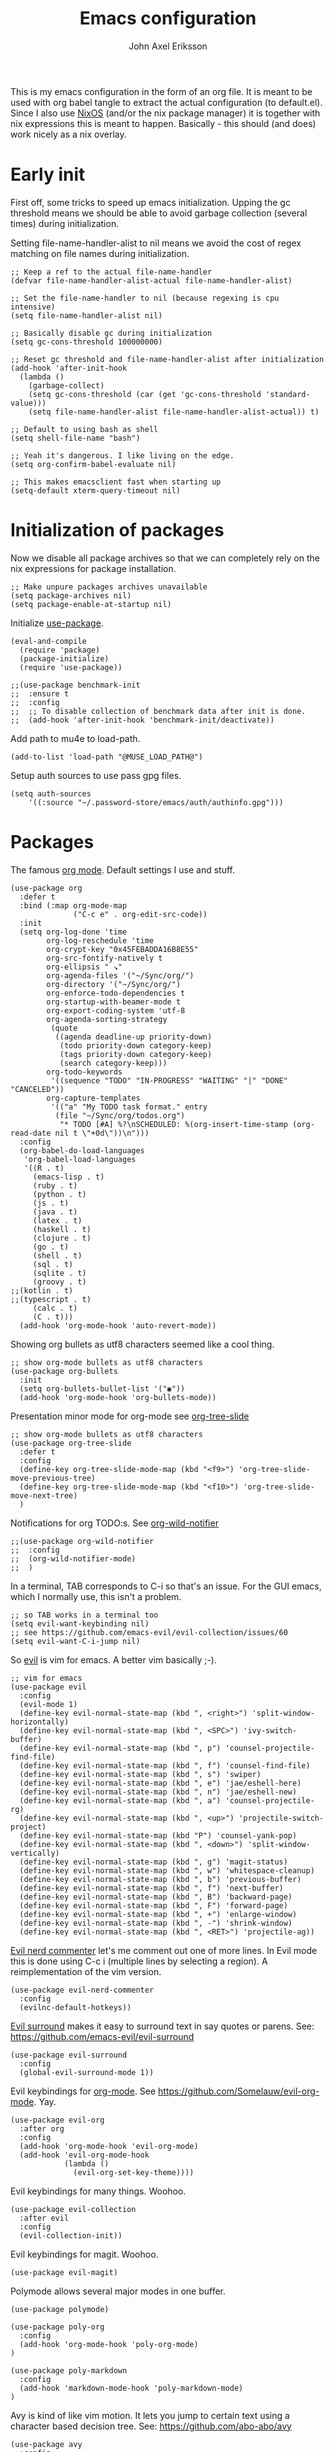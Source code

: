 #+TITLE: Emacs configuration
#+AUTHOR: John Axel Eriksson

This is my emacs configuration in the form of an org file. It is meant to be used with org babel tangle
to extract the actual configuration (to default.el). Since I also use [[https://nixos.org][NixOS]] (and/or
the nix package manager) it is together with nix expressions this is meant to happen. Basically - this
should (and does) work nicely as a nix overlay.


* Early init

First off, some tricks to speed up emacs initialization. Upping the gc threshold means we should
be able to avoid garbage collection (several times) during initialization.

Setting file-name-handler-alist to nil means we avoid the cost of regex matching on file names
during initialization.

#+BEGIN_SRC elisp :tangle default.el
;; Keep a ref to the actual file-name-handler
(defvar file-name-handler-alist-actual file-name-handler-alist)

;; Set the file-name-handler to nil (because regexing is cpu intensive)
(setq file-name-handler-alist nil)

;; Basically disable gc during initialization
(setq gc-cons-threshold 100000000)

;; Reset gc threshold and file-name-handler-alist after initialization
(add-hook 'after-init-hook
  (lambda ()
    (garbage-collect)
    (setq gc-cons-threshold (car (get 'gc-cons-threshold 'standard-value)))
    (setq file-name-handler-alist file-name-handler-alist-actual)) t)

;; Default to using bash as shell
(setq shell-file-name "bash")

;; Yeah it's dangerous. I like living on the edge.
(setq org-confirm-babel-evaluate nil)

;; This makes emacsclient fast when starting up
(setq-default xterm-query-timeout nil)
#+END_SRC


* Initialization of packages

Now we disable all package archives so that we can completely rely on the nix expressions
for package installation.

#+BEGIN_SRC elisp :tangle default.el
;; Make unpure packages archives unavailable
(setq package-archives nil)
(setq package-enable-at-startup nil)
#+END_SRC


Initialize [[https://github.com/jwiegley/use-package][use-package]].

#+BEGIN_SRC elisp :tangle default.el
(eval-and-compile
  (require 'package)
  (package-initialize)
  (require 'use-package))
#+END_SRC

#+BEGIN_SRC elisp :tangle default.el
;;(use-package benchmark-init
;;  :ensure t
;;  :config
;;  ;; To disable collection of benchmark data after init is done.
;;  (add-hook 'after-init-hook 'benchmark-init/deactivate))
#+END_SRC


Add path to mu4e to load-path.

#+BEGIN_SRC elisp :tangle default.el
(add-to-list 'load-path "@MUSE_LOAD_PATH@")
#+END_SRC


Setup auth sources to use pass gpg files.

#+BEGIN_SRC elisp :tangle default.el
(setq auth-sources
    '((:source "~/.password-store/emacs/auth/authinfo.gpg")))
#+END_SRC


* Packages

The famous [[https://orgmode.org/][org mode]]. Default settings I use and stuff.

#+BEGIN_SRC elisp :tangle default.el
(use-package org
  :defer t
  :bind (:map org-mode-map
              ("C-c e" . org-edit-src-code))
  :init
  (setq org-log-done 'time
        org-log-reschedule 'time
        org-crypt-key "0x45FEBADDA16B8E55"
        org-src-fontify-natively t
        org-ellipsis " ↘"
        org-agenda-files '("~/Sync/org/")
        org-directory '("~/Sync/org/")
        org-enforce-todo-dependencies t
        org-startup-with-beamer-mode t
        org-export-coding-system 'utf-8
        org-agenda-sorting-strategy
         (quote
          ((agenda deadline-up priority-down)
           (todo priority-down category-keep)
           (tags priority-down category-keep)
           (search category-keep)))
        org-todo-keywords
         '((sequence "TODO" "IN-PROGRESS" "WAITING" "|" "DONE" "CANCELED"))
        org-capture-templates
         '(("a" "My TODO task format." entry
          (file "~/Sync/org/todos.org")
           "* TODO [#A] %?\nSCHEDULED: %(org-insert-time-stamp (org-read-date nil t \"+0d\"))\n")))
  :config
  (org-babel-do-load-languages
   'org-babel-load-languages
   '((R . t)
     (emacs-lisp . t)
     (ruby . t)
     (python . t)
     (js . t)
     (java . t)
     (latex . t)
     (haskell . t)
     (clojure . t)
     (go . t)
     (shell . t)
     (sql . t)
     (sqlite . t)
     (groovy . t)
;;(kotlin . t)
;;(typescript . t)
     (calc . t)
     (C . t)))
  (add-hook 'org-mode-hook 'auto-revert-mode))
#+END_SRC


Showing org bullets as utf8 characters seemed like a cool thing.

#+BEGIN_SRC elisp :tangle default.el
;; show org-mode bullets as utf8 characters
(use-package org-bullets
  :init
  (setq org-bullets-bullet-list '("◉"))
  (add-hook 'org-mode-hook 'org-bullets-mode))
#+END_SRC


Presentation minor mode for org-mode see [[https://github.com/takaxp/org-tree-slide][org-tree-slide]]

#+BEGIN_SRC elisp :tangle default.el
;; show org-mode bullets as utf8 characters
(use-package org-tree-slide
  :defer t
  :config
  (define-key org-tree-slide-mode-map (kbd "<f9>") 'org-tree-slide-move-previous-tree)
  (define-key org-tree-slide-mode-map (kbd "<f10>") 'org-tree-slide-move-next-tree)
  )
#+END_SRC

#+RESULTS:


Notifications for org TODO:s. See [[https://github.com/akhramov/org-wild-notifier.el][org-wild-notifier]]

#+BEGIN_SRC elisp :tangle default.el
;;(use-package org-wild-notifier
;;  :config
;;  (org-wild-notifier-mode)
;;  )
#+END_SRC


In a terminal, TAB corresponds to C-i so that's an issue. For the GUI emacs, which I
normally use, this isn't a problem.

#+BEGIN_SRC elisp :tangle default.el
;; so TAB works in a terminal too
(setq evil-want-keybinding nil)
;; see https://github.com/emacs-evil/evil-collection/issues/60
(setq evil-want-C-i-jump nil)
#+END_SRC


So [[https://github.com/emacs-evil/evil][evil]] is vim for emacs. A better vim basically ;-).

#+BEGIN_SRC elisp :tangle default.el
;; vim for emacs
(use-package evil
  :config
  (evil-mode 1)
  (define-key evil-normal-state-map (kbd ", <right>") 'split-window-horizontally)
  (define-key evil-normal-state-map (kbd ", <SPC>") 'ivy-switch-buffer)
  (define-key evil-normal-state-map (kbd ", p") 'counsel-projectile-find-file)
  (define-key evil-normal-state-map (kbd ", f") 'counsel-find-file)
  (define-key evil-normal-state-map (kbd ", s") 'swiper)
  (define-key evil-normal-state-map (kbd ", e") 'jae/eshell-here)
  (define-key evil-normal-state-map (kbd ", n") 'jae/eshell-new)
  (define-key evil-normal-state-map (kbd ", a") 'counsel-projectile-rg)
  (define-key evil-normal-state-map (kbd ", <up>") 'projectile-switch-project)
  (define-key evil-normal-state-map (kbd "P") 'counsel-yank-pop)
  (define-key evil-normal-state-map (kbd ", <down>") 'split-window-vertically)
  (define-key evil-normal-state-map (kbd ", g") 'magit-status)
  (define-key evil-normal-state-map (kbd ", w") 'whitespace-cleanup)
  (define-key evil-normal-state-map (kbd ", b") 'previous-buffer)
  (define-key evil-normal-state-map (kbd ", f") 'next-buffer)
  (define-key evil-normal-state-map (kbd ", B") 'backward-page)
  (define-key evil-normal-state-map (kbd ", F") 'forward-page)
  (define-key evil-normal-state-map (kbd ", +") 'enlarge-window)
  (define-key evil-normal-state-map (kbd ", -") 'shrink-window)
  (define-key evil-normal-state-map (kbd ", <RET>") 'projectile-ag))
#+END_SRC


[[https://github.com/redguardtoo/evil-nerd-commenter][Evil nerd commenter]] let's me comment out one of more lines. In Evil mode this is done using
C-c i (multiple lines by selecting a region). A reimplementation of the vim version.

#+BEGIN_SRC elisp :tangle default.el
(use-package evil-nerd-commenter
  :config
  (evilnc-default-hotkeys))
#+END_SRC


[[https://github.com/redguardtoo/evil-nerd-commenter][Evil surround]] makes it easy to surround text in say quotes or parens.
See: https://github.com/emacs-evil/evil-surround

#+BEGIN_SRC elisp :tangle default.el
(use-package evil-surround
  :config
  (global-evil-surround-mode 1))
#+END_SRC


Evil keybindings for [[https://orgmode.org/][org-mode]]. See [[https://github.com/Somelauw/evil-org-mode][https://github.com/Somelauw/evil-org-mode]]. Yay.

#+BEGIN_SRC elisp :tangle default.el
(use-package evil-org
  :after org
  :config
  (add-hook 'org-mode-hook 'evil-org-mode)
  (add-hook 'evil-org-mode-hook
            (lambda ()
              (evil-org-set-key-theme))))
#+END_SRC


Evil keybindings for many things. Woohoo.

#+BEGIN_SRC elisp :tangle default.el
(use-package evil-collection
  :after evil
  :config
  (evil-collection-init))
#+END_SRC


Evil keybindings for magit. Woohoo.

#+BEGIN_SRC elisp :tangle default.el
(use-package evil-magit)
#+END_SRC


Polymode allows several major modes in one buffer.

#+BEGIN_SRC elisp :tangle default.el
(use-package polymode)

(use-package poly-org
  :config
  (add-hook 'org-mode-hook 'poly-org-mode)
)

(use-package poly-markdown
  :config
  (add-hook 'markdown-mode-hook 'poly-markdown-mode)
)
#+END_SRC


Avy is kind of like vim motion. It lets you jump to certain text using a
character based decision tree.
See: [[https://github.com/abo-abo/avy][https://github.com/abo-abo/avy]]

#+BEGIN_SRC elisp :tangle default.el
(use-package avy
  :config
  (global-set-key (kbd "C-c ¨") 'avy-goto-char)
)
#+END_SRC


Which key will show (in a popup) any possible continuations of a currently entered incomplete command.
See: [[https://github.com/justbur/emacs-which-key][https://github.com/justbur/emacs-which-key]]

#+BEGIN_SRC elisp :tangle default.el
;; show unfinished key sequence options automatically
(use-package which-key
  :diminish (which-key-mode . "")
  :init
  (which-key-mode)
  :config
  (which-key-setup-side-window-bottom)
  (setq which-key-sort-order 'which-key-key-order-alpha
        which-key-side-window-max-width 0.33
        which-key-idle-delay 0.05)
  )
#+END_SRC


Completion tools.

See: [[https://github.com/abo-abo/swiper][https://github.com/abo-abo/swiper]]

#+BEGIN_SRC elisp :tangle default.el
;; completions
(use-package ivy
  :config
  (ivy-mode 1)
  (setq ivy-use-virtual-buffers t
        ivy-count-format "%d/%d ")
  (add-hook 'shell-mode-hook '(lambda ()
    (define-key shell-mode-map "\t" 'completion-at-point))))

(setq ivy-do-completion-in-region t)
(defun setup-eshell-ivy-completion ()
  (define-key eshell-mode-map [remap eshell-pcomplete] 'completion-at-point))
  ;;(setq-local ivy-display-functions-alist
  ;;            (remq (assoc 'ivy-completion-in-region ivy-display-functions-alist)
  ;;                  ivy-display-functions-alist)))

(add-hook 'eshell-mode-hook #'setup-eshell-ivy-completion)
#+END_SRC


Counsel integration for projectile.

See: [[https://github.com/ericdanan/counsel-projectile][https://github.com/ericdanan/counsel-projectile]]

#+BEGIN_SRC elisp :tangle default.el
;; for projects yeah :-)
(use-package counsel-projectile
  :diminish (projectile-mode . "")
  :config
  (projectile-mode)
  (counsel-projectile-mode))
#+END_SRC


This will name buffers with the project relative path to the file name rather than
just the file name. Useful in larger projects.

#+BEGIN_SRC elisp :tangle default.el
(defun my-project-relative-buffer-name ()
  (ignore-errors
    (rename-buffer
     (file-relative-name buffer-file-name (projectile-project-root)))))

(add-hook 'find-file-hook #'my-project-relative-buffer-name)
#+END_SRC


Sorting and filtering for company and ivy.
See: [[https://github.com/raxod502/prescient.el][https://github.com/raxod502/prescient.el]]

#+BEGIN_SRC elisp :tangle default.el
(use-package prescient
   :config
   (prescient-persist-mode))
(use-package ivy-prescient
   :config
   (ivy-prescient-mode))
(use-package company-prescient
   :config
   (company-prescient-mode))
#+END_SRC

See: [[https://www.emacswiki.org/emacs/PosTip][https://www.emacswiki.org/emacs/PosTip]]

#+BEGIN_SRC elisp :tangle default.el
;; get tooltips at point
(use-package pos-tip)
(setq help-at-pt-display-when-idle t)
(setq help-at-pt-timer-delay 0.1)
(help-at-pt-set-timer)
#+END_SRC


For editing html, css etc.
See: [[https://github.com/fxbois/web-mode][https://github.com/fxbois/web-mode]]

#+BEGIN_SRC elisp :tangle default.el
(use-package web-mode
  :mode "\\.html?$")
#+END_SRC


You know, for docker.

#+BEGIN_SRC elisp :tangle default.el
(use-package dockerfile-mode
  :mode "Dockerfile.*")
#+END_SRC


HashiCorps terraform.

#+BEGIN_SRC elisp :tangle default.el
(use-package terraform-mode
  :mode "\\.tf$"
  :init
  (add-hook 'terraform-mode-hook #'terraform-format-on-save-mode))


(use-package company-terraform
  :after company
  :init
  (company-terraform-init))
#+END_SRC


Elvish mode. See elvish: https://github.com/elves/elvish

#+BEGIN_SRC elisp :tangle default.el
(use-package elvish-mode
  :mode "\\.elv$")
#+END_SRC


Elixir mode.

#+BEGIN_SRC elisp :tangle default.el
;;(use-package alchemist)
#+END_SRC


For editing nix expressions.

#+BEGIN_SRC elisp :tangle default.el
(use-package nix-mode
  :mode "\\.nix\\'")
#+END_SRC


[[https://magit.vc/][Magit]] is possibly the most awesome git integration of any editor out there. It's awesome anyway.

#+BEGIN_SRC elisp :tangle default.el
;; the awesome git emacs interface
(use-package magit
  :config
  (setq magit-auto-revert-mode nil)
  (setq magit-repository-directories
        '( "~/Development" ))
  (add-hook 'magit-post-refresh-hook 'diff-hl-magit-post-refresh)
  )
#+END_SRC


Because in evil mode I often want to go to a line x lines below and therefore I want to see those
numbers in the fringe. I'm still interested in the current line number though so I want that to show
for the line that I'm on.

#+BEGIN_SRC elisp :tangle default.el
;; relative line numbers
(use-package linum-relative
  :config
  (setq linum-relative-format "%s")
  (setq linum-relative-current-symbol "")
  (global-linum-mode t)
  (linum-relative-mode t))
#+END_SRC


Helps with the fringe? :-)

#+BEGIN_SRC elisp :tangle default.el
(use-package fringe-helper
  :init
  (setq-default left-fringe-width  16)
  (setq-default right-fringe-width 16)
  :config
  )
#+END_SRC


Direnv integration for emacs.
See: [[https://github.com/wbolster/emacs-direnv][https://github.com/wbolster/emacs-direnv]]
and ofc
[[https://direnv.net/][https://direnv.net/]]

#+BEGIN_SRC elisp :tangle default.el
(use-package direnv
  :config
  (direnv-mode)
  (add-to-list 'direnv-non-file-modes 'eshell-mode)
)
#+END_SRC


Highlights uncommitted changes.

#+BEGIN_SRC elisp :tangle default.el
(use-package diff-hl
  :config
  (setq diff-hl-side 'right)
  (global-diff-hl-mode t)
  (diff-hl-flydiff-mode)
  (add-hook 'after-make-frame-functions(lambda (frame)
    (if (window-system frame)
      (diff-hl-mode)
      (diff-hl-margin-mode))))
  (add-hook 'dired-mode-hook 'diff-hl-dired-mode))
#+END_SRC


Some simple modes for a few languages.

#+BEGIN_SRC elisp :tangle default.el
(use-package moonscript
  :mode ("\\Spookfile.*\\'" . moonscript-mode))

(use-package lua-mode)

(use-package json-mode
  :mode (("\\.bowerrc$" . json-mode)
     ("\\.jshintrc$" . json-mode)
     ("\\.json_schema$" . json-mode)
     ("\\.json\\'" . json-mode))
  :bind (:package json-mode-map
     :map json-mode-map
         ("C-c <tab>" . json-mode-beautify))
  :config
  (make-local-variable 'js-indent-level))

(use-package yaml-mode
  :mode "\\.cf$")

(use-package js2-mode
  :config
  (setq js2-strict-missing-semi-warning nil)
  (setq js2-missing-semi-one-line-override t)
  (setq js-indent-level 2)
  (add-to-list 'auto-mode-alist '("\\.js\\'" . js2-mode)))

(use-package rust-mode
  :mode "\\.rs$"
  :config
  (setq rust-format-on-save t)
  (add-hook 'rust-mode-hook 'cargo-minor-mode)
)

(defun my-reset-cargo-custom-path ()
  "Always reevaluate cargo bin path (so direnv + nix works nicely)."
  (setq cargo-process--custom-path-to-bin (executable-find "cargo"))
)
(add-hook 'post-command-hook 'my-reset-cargo-custom-path)

#+END_SRC

#+BEGIN_SRC elisp :tangle default.el
(use-package swift-mode)
#+END_SRC

Fix executable-find so it uses direnvs environment.

#+BEGIN_SRC elisp :tangle default.el
(defun my-executable-find (orig-fun &rest args)
  (direnv-update-environment default-directory)
  (apply orig-fun args))

(advice-add 'executable-find :around #'my-executable-find)
#+END_SRC

Language Server Protocol.
See: https://github.com/emacs-lsp/lsp-mode

#+BEGIN_SRC elisp :tangle default.el
(use-package lsp-mode
  :defer 5
 )

(defun my-lsp ()
  "Ensures environment is updated before enabling lsp mode."
  (direnv-update-environment default-directory)
  (lsp-deferred))

(add-hook 'prog-mode-hook 'my-lsp)

(use-package lsp-ui
  :after lsp-mode
  :config
  (setq lsp-ui-doc-max-height 60)
)

(use-package company-lsp
  :after lsp-mode
  :config
  (push 'company-lsp company-backends)
)

(use-package ra-emacs-lsp
  :after lsp-mode
  :config
  (add-hook 'rust-mode-hook 'rust-analyzer-inlay-hints-mode)
)
#+END_SRC


Flycheck rust enables syntax checking.

#+BEGIN_SRC elisp :tangle default.el

(use-package flycheck-rust
  :after (rust-mode flycheck)
  :config
  (add-hook 'flycheck-mode-hook 'flycheck-rust-setup))
#+END_SRC


Intero is an awesome haskell environment for emacs. It's disabled now because it is.

#+BEGIN_SRC elisp :tangle default.el
;; (use-package intero
;;   :config
;;   (add-hook 'haskell-mode-hook 'intero-mode))
#+END_SRC


Racket mode.

#+BEGIN_SRC elisp :tangle default.el
(use-package racket-mode)
#+END_SRC


Prettier for js/typescript etc code formatting.

#+BEGIN_SRC elisp :tangle default.el
(use-package prettier-js
  :config
  (add-hook 'js2-mode-hook 'prettier-js-mode)
  (add-hook 'typescript-mode-hook 'prettier-js-mode))
#+END_SRC


Mode for elm. Disabled atm.

#+BEGIN_SRC elisp :tangle default.el
;; (use-package elm-mode)
#+END_SRC


Mode for jsonnet.

#+BEGIN_SRC elisp :tangle default.el
(use-package jsonnet-mode
  :init
  :mode "\\.jsonnet\\'\\|\\.libsonnet'"
)
#+END_SRC


Mode for groovy.

#+BEGIN_SRC elisp :tangle default.el
(use-package groovy-mode
  :init
  (setq groovy-indent-offset 2)
  :mode "\\.groovy\\'\\|\\.gradle\\'|\\Jenkinsfile'"
)
#+END_SRC


[[http://company-mode.github.io/][Company]] is a text completion framework for Emacs. The name stands for "complete anything". It uses pluggable back-ends
and front-ends to retrieve and display completion candidates.

It comes with several back-ends such as Elisp, Clang, Semantic, Eclim, Ropemacs, Ispell, CMake, BBDB, Yasnippet, dabbrev,
etags, gtags, files, keywords and a few others.

#+BEGIN_SRC elisp :tangle default.el
(use-package company
  :diminish (company-mode . "")
  :init
  (setq company-idle-delay 0
        company-echo-delay 0
        ;company-begin-commands '(self-insert-command)
        company-minimum-prefix-length 2
        company-dabbrev-ignore-case nil
        company-dabbrev-downcase nil)
  :config
  (global-company-mode))
#+END_SRC


Show documentation popups when idling on a completion candidate.
See: [[https://github.com/expez/company-quickhelp][https://github.com/expez/company-quickhelp]]

#+BEGIN_SRC elisp :tangle default.el
(use-package company-quickhelp
  :config
  (company-quickhelp-mode 1)
  (setq company-quickhelp-delay 0))
#+END_SRC


Show documentation popups for nixos configuration options.

#+BEGIN_SRC elisp :tangle default.el
;;(use-package company-nixos-options
;;  :defer t
;;  :init
;;  (with-eval-after-load 'company
;;    (add-to-list 'company-backends 'company-nixos-options))
;;  )
#+END_SRC


This allows me to toggle between snake case, camel case etc.

#+BEGIN_SRC elisp :tangle default.el
;; Cycle between snake case, camel case, etc.
(use-package string-inflection
  :config
  (global-set-key (kbd "C-c i") 'string-inflection-cycle)
  (global-set-key (kbd "C-c C") 'string-inflection-camelcase)        ;; Force to CamelCase
  (global-set-key (kbd "C-c L") 'string-inflection-lower-camelcase)  ;; Force to lowerCamelCase
  (global-set-key (kbd "C-c J") 'string-inflection-java-style-cycle) ;; Cycle through Java styles
  )
#+END_SRC


[[http://www.flycheck.org/en/latest/][Flycheck]] is "Syntax checking for emacs".

#+BEGIN_SRC elisp :tangle default.el
(use-package flycheck
  :config
  (global-flycheck-mode)
  (setq flycheck-idle-change-delay 2.0)
  ;; (setq flycheck-check-syntax-automatically '(mode-enabled save))
  ;; since we wrapped executable-find this will run direnv-update-environment before finding executable
  (setq flycheck-executable-find
        (lambda (cmd) (executable-find cmd)))
)
#+END_SRC


Go mode and other go stuff.

#+BEGIN_SRC elisp :tangle default.el
(use-package go-mode
  :config
  (setq gofmt-command "goimports")
)
(add-hook 'before-save-hook 'gofmt-before-save)

(use-package go-guru
  :config
  (go-guru-hl-identifier-mode))

(use-package flycheck-gometalinter
  :after flycheck
  :config
  (setq flycheck-gometalinter-fast t
        flycheck-gometalinter-test t
        flycheck-gometalinter-deadlines "10s")
  (progn
    (flycheck-gometalinter-setup)))

(use-package go-eldoc
  :config
  (add-hook 'go-mode-hook 'go-eldoc-setup))
#+END_SRC


This enables syntax checking / linting for moonscript. Defined right here. Disabled for now.

#+BEGIN_SRC elisp :tangle default.el
;; (flycheck-define-checker moonscript-moonpick
;;   "A MoonScript syntax checker using moonpick.

;; See URL `https://github.com/nilnor/moonpick'."
;;   :command ("moonpick" "--filename" source-original "-")
;;   :standard-input t
;;   :error-patterns
;;   (
;;    (warning line-start "line " line ": " (message) line-end)
;;    (error line-start " [" line "] >> " (message) line-end))

;;   :modes (moonscript-mode))

;; (add-to-list 'flycheck-checkers 'moonscript-moonpick)
#+END_SRC


For showing errors in terminal (pos-tip doesn't do that - see below).
See: [[https://github.com/flycheck/flycheck-popup-tip][https://github.com/flycheck/flycheck-popup-tip]]

#+BEGIN_SRC elisp :tangle default.el
(use-package flycheck-popup-tip)
#+END_SRC


For showing errors under point. Refers to above for similar terminal functionality.
See: [[https://github.com/flycheck/flycheck-pos-tip][https://github.com/flycheck/flycheck-pos-tip]]

#+BEGIN_SRC elisp :tangle default.el
(use-package flycheck-pos-tip
  :config
  (setq flycheck-pos-tip-display-errors-tty-function #'flycheck-popup-tip-show-popup)
  (setq flycheck-pos-tip-timeout 0)
  (flycheck-pos-tip-mode))
#+END_SRC


Check those bashisms. Posix ftw!

#+BEGIN_SRC elisp :tangle default.el
(use-package flycheck-checkbashisms
  :config
  (flycheck-checkbashisms-setup))
#+END_SRC


When programming I like to see clearly which line I'm editing atm.

#+BEGIN_SRC elisp :tangle default.el
(add-hook 'prog-mode-hook 'hl-line-mode)
#+END_SRC


This will highlight matching parentheses. Some additional configuration for that.

#+BEGIN_SRC elisp :tangle default.el
(defun my-show-paren-mode ()
   "Enables show-paren-mode."
   (setq show-paren-delay 0)
   (set-face-background 'show-paren-match (face-background 'default))
   (set-face-foreground 'show-paren-match "#def")
   (set-face-attribute 'show-paren-match nil :weight 'extra-bold)
   (show-paren-mode 1))

(add-hook 'prog-mode-hook 'my-show-paren-mode)
#+END_SRC


Electric pair-mode will help with matching parentheses, quotes etc. Only used for prog mode.

#+BEGIN_SRC elisp :tangle default.el
(add-hook 'prog-mode-hook 'electric-pair-mode)
#+END_SRC


Sometimes I edit markdown.

#+BEGIN_SRC elisp :tangle default.el
(use-package markdown-mode)
#+END_SRC


Highlights numbers in source code.
See: [[https://github.com/Fanael/highlight-numbers][https://github.com/Fanael/highlight-numbers]]

#+BEGIN_SRC elisp :tangle default.el
(use-package highlight-numbers
  :config
  (add-hook 'prog-mode-hook 'highlight-numbers-mode))
#+END_SRC


UndoTree let's me visualize the past state of a buffer.
See: [[https://www.emacswiki.org/emacs/UndoTree][https://www.emacswiki.org/emacs/UndoTree]]

#+BEGIN_SRC elisp :tangle default.el
(use-package undo-tree
  :diminish undo-tree-mode
  :config
  (define-key evil-normal-state-map (kbd "U") 'undo-tree-visualize)
  (global-undo-tree-mode)
  (setq undo-tree-visualizer-diff t))
#+END_SRC


Frames only mode makes emacs play nicely with tiling window managers (such as i3). It uses
new operating system windows instead of emacs internal ones.
See: [[https://github.com/davidshepherd7/frames-only-mode][https://github.com/davidshepherd7/frames-only-mode]]

#+BEGIN_SRC elisp :tangle default.el
(use-package frames-only-mode
  :config
  (frames-only-mode))
#+END_SRC


Using control-x control-z to zoom in / out a window (eg. "fullscreen" it).

#+BEGIN_SRC elisp :tangle default.el
(use-package zoom-window
  :bind* ("C-x C-z" . zoom-window-zoom))
#+END_SRC


Highlight the part of a line that goes beyond 80 chars

#+BEGIN_SRC elisp :tangle default.el
(use-package column-enforce-mode
  :config
  (setq column-enforce-comments nil)
  (add-hook 'prog-mode-hook 'column-enforce-mode))
#+END_SRC


Alerts. Using for example libnotify on Linux.

#+BEGIN_SRC elisp :tangle default.el
(use-package alert
  :custom (alert-default-style 'libnotify))
#+END_SRC


The awesome Mu4e email client. (This is added to the load path as it comes with mu).

#+BEGIN_SRC elisp :tangle default.el

(setq uninteresting-mail-query
      (concat
       "from:/\\(hello|kooperativa|usafis|stadiummember|info-sas|.*no.?reply|store-news|newblack|stockholm\.soder|newsletter|.*campaign.*\\)@/"
       " OR from:notifications@github.com"
       " OR flag:trashed"
       " OR flag:list"
       " OR maildir:/Trash/"
       " OR maildir:/Commercial/"
       " OR maildir:/Junk/"
       " OR maildir:/All.Mail/"))

(use-package mu4e
  :config
  (setq mail-user-agent 'mu4e-user-agent
        mu4e-maildir "~/.mail"
        ;;mu4e-compose-format-flowed t
        mu4e-sent-messages-behavior (lambda ()
          (if (not(string= (message-sendmail-envelope-from) "john@insane.se"))
              'delete
            'sent))
        mu4e-headers-date-format "%Y-%m-%d"
        mu4e-headers-time-format "%H:%M"
        mu4e-headers-skip-duplicates t
        mu4e-compose-dont-reply-to-self t
        mu4e-compose-crypto-reply-policy 'sign-and-encrypt
        mu4e-enable-async-operations t
        mu4e-view-prefer-html nil
        mu4e-hide-index-messages t
        mu4e-change-filenames-when-moving t
        mu4e-split-view 'horizontal
        mu4e-view-show-addresses t
        org-mu4e-convert-to-html t
        mu4e-headers-leave-behavior 'apply
        mu4e-headers-include-related t

        mu4e-use-fancy-chars t
        mu4e-headers-unread-mark    '("u" . " ")
        mu4e-headers-new-mark       '("N" . " ")
        mu4e-headers-draft-mark     '("D" . "⚒ ")
        mu4e-headers-passed-mark    '("P" . "❯ ")
        mu4e-headers-replied-mark   '("R" . "❮ ")
        mu4e-headers-seen-mark      '("S" . "✔ ")
        mu4e-headers-attach-mark    '("" . "⚓")
        mu4e-headers-flagged-mark   '("F" . "✚ ")
        mu4e-headers-trashed-mark   '("T" . " ")
        mu4e-headers-encrypted-mark '("x" . "  ")
        mu4e-headers-signed-mark    '("s" . " ")

        ;;mu4e-html2text-command 'mu4e-shr2text
        mu4e-html2text-command "iconv -c -t utf-8 | @PANDOC@ -f html -t plain"
        ;;mu4e-html2text-command "w3m -dump -T text/html -cols 72 -o display_link_number=true -o auto_image=false -o display_image=false -o ignore_null_img_alt=true"
        mu4e-get-mail-command "@MBSYNC@ -a"
        mu4e-update-interval 1200 ;; we are using imapnotify so not super important
        mu4e-view-fields '(:from :to :cc :subject :flags :date :maildir :mailing-list :tags :attachments :signature :decryption))

  (add-to-list 'mu4e-view-actions
      '("ViewInBrowser" . mu4e-action-view-in-browser) t)

  (add-hook 'mu4e-mark-execute-pre-hook
      (lambda (mark msg)
        (cond ((member mark '(refile trash)) (mu4e-action-retag-message msg "-\\Inbox"))
        ((equal mark 'flag) (mu4e-action-retag-message msg "\\Starred"))
        ((equal mark 'unflag) (mu4e-action-retag-message msg "-\\Starred")))))

  (add-hook 'mu4e-view-mode-hook
            (lambda ()
              (setq mu4e-view-show-images t)))

  (add-hook 'mu4e-compose-mode-hook
            (lambda ()
              (set-fill-column 72)
              (auto-fill-mode 0)
              (visual-fill-column-mode)
              (setq visual-line-fringe-indicators '(left-curly-arrow right-curly-arrow))
              (visual-line-mode)))
)

(use-package org-mu4e
  :after mu4e
  :config
  (setq org-mu4e-link-query-in-headers-mode nil))

#+END_SRC

Mu4e alert. For notifications on new mail.

#+BEGIN_SRC elisp :tangle default.el
(use-package mu4e-alert
    :after mu4e
    :init
    :config
    (setq mu4e-alert-icon "mail-generic")
    (mu4e-alert-set-default-style 'libnotify)
    ;;(alert-add-rule :category "mu4e-alert" :icon "mail-generic" :continue t)
    (setq mu4e-alert-email-notification-types '(subjects))
    (setq mu4e-alert-interesting-mail-query
      (concat
       "date:today..now"
       " AND flag:unread"
       " AND NOT (" uninteresting-mail-query ") "))
    (mu4e-alert-enable-mode-line-display)
    (mu4e-alert-enable-notifications)
)
#+END_SRC


Visual-fill-column. Helps with composing emails.

#+BEGIN_SRC elisp :tange default.el
(use-package visual-fill-column
  :ensure t)
#+END_SRC


Sending email.

#+BEGIN_SRC elisp :tangle default.el
(use-package jl-encrypt
  :config
  (setq mml-secure-insert-signature "always")
)

(setq mu4e-bookmarks
  `( ,(make-mu4e-bookmark
       :name  "Unread messages"
       :query (concat "flag:unread"
                      " AND NOT flag:trashed"
                      " AND NOT maildir:/All.Mail/"
                      " AND NOT maildir:/Junk/"
                      " AND NOT maildir:/Commercial/"
                      " AND NOT flag:list")
       :key ?u)
     ,(make-mu4e-bookmark
       :name "Today's messages"
       :query (concat "date:today..now"
                      " AND maildir:/inbox/"
                      " AND NOT (" uninteresting-mail-query ")")
       :key ?t)
     ,(make-mu4e-bookmark
       :name "Today's lists"
       :query (concat "date:today..now"
                      " AND flag:list")
       :key ?m)
     ,(make-mu4e-bookmark
       :name "Last 7 days"
       :query (concat "date:7d..now"
                      " AND maildir:/inbox/"
                      " AND NOT (" uninteresting-mail-query ")")
       :key ?w)
     ,(make-mu4e-bookmark
       :name "Last 7 days of lists"
       :query (concat "date:7d..now"
                      " AND flag:list")
       :key ?l)
     ,(make-mu4e-bookmark
       :name "Flagged in INBOX"
       :query (concat "flag:flagged"
                      " AND maildir:/inbox/")
       :key ?f))
)

(setq user-mail-address "john@insane.se"
      mu4e-user-mail-address-list '("john@insane.se" "john@.karma.life" "john@karma.ly")
      message-kill-buffers-on-exit t
      user-full-name "John Axel Eriksson"
      send-mail-function 'smtpmail-send-it
      smtpmail-default-smtp-server "smtp.gmail.com"
      smtpmail-smtp-user "john@insane.se"
      smtpmail-smtp-server "smtp.gmail.com"
      smtpmail-smtp-service 587
      mu4e-sent-folder "/insane-mail/Sent"
      mu4e-drafts-folder "/insane-mail/Drafts"
      mu4e-trash-folder "/insane-mail/Trash"
      mu4e-refile-folder "/insane-mail/Archive"
)

(defvar my-mu4e-account-alist
  '(("insane-mail"
     ;:(mu4e-sent-folder "/Gmail/sent")
     (user-mail-address "john@insane.se")
     (smtpmail-smtp-user "john@insane.se")
     (smtpmail-local-domain "insane.se")
     (smtpmail-default-smtp-server "mail.insane.se")
     (smtpmail-smtp-server "mail.insane.se")
     (smtpmail-smtp-service 587)
     (mu4e-sent-folder "/insane-mail/Sent")
     (mu4e-drafts-folder "/insane-mail/Drafts")
     (mu4e-trash-folder "/insane-mail/Trash")
     (mu4e-refile-folder "/insane-mail/Archive")
     )
    ("insane-gmail" ;; dummy
     ;:(mu4e-sent-folder "/Gmail/sent")
     (user-mail-address "john@insane.se")
     (smtpmail-smtp-user "john@insane.se")
     (smtpmail-local-domain "insane.se")
     (smtpmail-default-smtp-server "smtp.gmail.com")
     (smtpmail-smtp-server "smtp.gmail.com")
     (smtpmail-smtp-service 587)
     (mu4e-sent-folder "/insane-gmail/[Gmail]/Sent Mail")
     (mu4e-drafts-folder "/insane-gmail/[Gmail]/Drafts")
     (mu4e-trash-folder "/insane-gmail/[Gmail]/Trash")
     (mu4e-refile-folder "/insane-gmail/[Gmail]/All Mail")
     )
    ("karma-gmail"
     ;;(mu4e-sent-folder "/Gmail/sent")
     (user-mail-address "john@karma.life")
     (smtpmail-smtp-user "john@karma.life")
     (smtpmail-local-domain "karma.life")
     (smtpmail-default-smtp-server "smtp.gmail.com")
     (smtpmail-smtp-server "smtp.gmail.com")
     (smtpmail-smtp-service 587)
     (mu4e-sent-folder "/karma-gmail/[Gmail]/Sent Mail")
     (mu4e-drafts-folder "/karma-gmail/[Gmail]/Drafts")
     (mu4e-trash-folder "/karma-gmail/[Gmail]/Trash")
     (mu4e-refile-folder "/karma-gmail/[Gmail]/All Mail")
    ))
)

(defun my-mu4e-set-account ()
  "Set the account for composing a message.
   This function is taken from:
     https://www.djcbsoftware.nl/code/mu/mu4e/Multiple-accounts.html"
  (let* ((account
    (if mu4e-compose-parent-message
        (let ((maildir (mu4e-message-field mu4e-compose-parent-message :maildir)))
    (string-match "/\\(.*?\\)/" maildir)
    (match-string 1 maildir))
      (completing-read (format "Compose with account: (%s) "
             (mapconcat #'(lambda (var) (car var))
            my-mu4e-account-alist "/"))
           (mapcar #'(lambda (var) (car var)) my-mu4e-account-alist)
           nil t nil nil (caar my-mu4e-account-alist))))
   (account-vars (cdr (assoc account my-mu4e-account-alist))))
    (if account-vars
  (mapc #'(lambda (var)
      (set (car var) (cadr var)))
        account-vars)
      (error "No email account found"))))
(add-hook 'mu4e-compose-pre-hook 'my-mu4e-set-account)
#+END_SRC

#+BEGIN_SRC elisp :tangle default.el
(use-package kubernetes-tramp
  :after tramp
  )

(use-package tramp
  :defer 5
  :config
  (with-eval-after-load 'tramp-cache
    (setq tramp-persistency-file-name "~/.emacs.d/tramp"))
  (setq tramp-default-method "ssh"
        tramp-default-user-alist '(("\\`su\\(do\\)?\\'" nil "root"))
        ;;tramp-use-ssh-controlmaster-options nil
        backup-enable-predicate
        (lambda (name)
          (and (normal-backup-enable-predicate name)
               (not (let ((method (file-remote-p name 'method)))
                      (when (stringp method)
                        (member method '("su" "sudo")))))))))
#+END_SRC


Allows memoization of expensive functions.

#+BEGIN_SRC elisp :tangle default.el
(use-package memoize)
#+END_SRC


Manage external processes from within emacs.

#+BEGIN_SRC elisp :tangle default.el
(use-package prodigy
  :ensure t
  :init
  (prodigy-define-tag
   :name 'email
   :ready-message "Watching for new email using imap idle. Ctrl-C to shutdown.")
  (prodigy-define-service
    :name "imapnotify-karma"
    :command "@IMAPNOTIFY@"
    :args (list "-c" (expand-file-name ".config/imapnotify.karma-gmail.js" (getenv "HOME")))
    :tags '(email)
    :kill-signal 'sigkill)
  (prodigy-define-service
    :name "imapnotify-insane"
    :command "@IMAPNOTIFY@"
    :args (list "-c" (expand-file-name ".config/imapnotify.insane-gmail.js" (getenv "HOME")))
    :tags '(email)
    :kill-signal 'sigkill)
  (prodigy-start-service (prodigy-find-service "imapnotify-karma"))
  (prodigy-start-service (prodigy-find-service "imapnotify-insane"))
)
#+END_SRC


Use wl-clipboard for interprocess copy/paste.

#+BEGIN_SRC elisp :tangle default.el
(setq wl-copy-process nil)
(defun wl-copy (text)
  (setq wl-copy-process (make-process :name "@WLCOPY@"
                                      :buffer nil
                                      :command '("@WLCOPY@" "-f" "-n")
                                      :connection-type 'pipe))
  (process-send-string wl-copy-process text)
  (process-send-eof wl-copy-process))
(defun wl-paste ()
  (if (and wl-copy-process (process-live-p wl-copy-process))
      nil ; should return nil if we're the current paste owner
      (shell-command-to-string "@WLPASTE@ -n | tr -d \r")))
(setq interprogram-cut-function 'wl-copy)
(setq interprogram-paste-function 'wl-paste)
#+END_SRC


* Other configuration

This is the opposite of fill-paragraph.

#+BEGIN_SRC elisp :tangle default.el
(defun unfill-paragraph (&optional region)
  "Take a multi-line paragraph and an optional REGION and make it into a single line of text."
  (interactive (progn (barf-if-buffer-read-only) '(t)))
  (let ((fill-column (point-max))
        ;; This would override `fill-column' if it's an integer.
        (emacs-lisp-docstring-fill-column t))
    (fill-paragraph nil region)))
(global-set-key (kbd "M-Q") 'unfill-paragraph)
#+END_SRC

This will return a secret from the password store.

#+BEGIN_SRC elisp :tangle default.el
(defmemoize my/secret (storepath)
 "Return the contents in gnupg encrypted STOREPATH argument."
  (replace-regexp-in-string "\n\\'" ""
   (shell-command-to-string
    (concat "gpg --decrypt "
            "~/.password-store/" storepath ".gpg 2>/dev/null"))))
#+END_SRC

Define a function to set the telephone line theme. This is so that when using emacsclient we
can just call this rather than duplicate code. So we need to be able to set the theme more
than once depending on whether we use the emacsclient or not.

#+BEGIN_SRC elisp :tangle default.el
(defun my-telephone-line-theme ()
  "Enables the current telephone line theme."
  (setq telephone-line-primary-right-separator 'telephone-line-abs-left
      telephone-line-secondary-right-separator 'telephone-line-abs-hollow-left)
  (setq telephone-line-height 24
      telephone-line-evil-use-short-tag t)
  (telephone-line-mode 1))

(use-package telephone-line
  :config
  (my-telephone-line-theme))
#+END_SRC


Define the overall theme somewhere for reuse.

#+BEGIN_SRC elisp :tangle default.el
(defvar my:theme 'nord)
(load-theme my:theme t)
#+END_SRC


This is where we recognize whether emacsclient is being used or not and if it is we'll set the theme as necessary.

#+BEGIN_SRC elisp :tangle default.el
(defvar my:theme-window-loaded nil)
(defvar my:theme-terminal-loaded nil)

(if (daemonp)
    (add-hook 'after-make-frame-functions(lambda (frame)
                       (select-frame frame)
                       (if (window-system frame)
                           (unless my:theme-window-loaded
                             (if my:theme-terminal-loaded
                                 (enable-theme my:theme)
                               (load-theme my:theme t)
                               (my-telephone-line-theme))
                             (setq my:theme-window-loaded t))
                         (unless my:theme-terminal-loaded
                           (if my:theme-window-loaded
                               (enable-theme my:theme)
                             (load-theme my:theme t)
                             (my-telephone-line-theme))
                           (setq my:theme-terminal-loaded t)))))

  (progn
    (load-theme my:theme t)
    (if (display-graphic-p)
        (setq my:theme-window-loaded t)
      (setq my:theme-terminal-loaded t))))
#+END_SRC


Capture those tasks.

#+BEGIN_SRC elisp :tangle default.el
(defun insane-org-task-capture ()
  "Capture a task with the default template."
  (interactive)
  (org-capture nil "a"))

(define-key global-map (kbd "C-c t") 'insane-org-task-capture)

(defun insane-things-todo ()
  "Return the default todos filepath."
  (interactive)
  (find-file (expand-file-name "~/Sync/org/todos.org")))

(define-key global-map (kbd "C-c C-t") 'insane-things-todo)
#+END_SRC


Define some keybindings I like for moving between splits/windows.

#+BEGIN_SRC elisp :tangle default.el
(global-set-key (kbd "C-<up>") 'windmove-up)
(global-set-key (kbd "C-<down>") 'windmove-down)
(global-set-key (kbd "C-<left>") 'windmove-left)
(global-set-key (kbd "C-<right>") 'windmove-right)
#+END_SRC


We don't want any scratch message at all. Unfortunately, because the emacs devs don't want a sysadmin
to disable the startup screen for users (or something like that), we can't disable that from here. Must
be added to a user's .emacs or init.el.

#+BEGIN_SRC elisp :tangle default.el
;; inhibit-startup-screen has to be in .emacs - see emacs source
;; for why
(setq initial-scratch-message "")
#+END_SRC


Disable some things I'm not interested in, like tool bars and menu bars.

#+BEGIN_SRC elisp :tangle default.el
;; No menus or anything like that thanks
(tool-bar-mode -1)
;; (scroll-bar-mode -1) ;; scrollbars are still nice though
(blink-cursor-mode -1)
(menu-bar-mode -1)
#+END_SRC


This is a nice font :-).

#+BEGIN_SRC elisp :tangle default.el
(add-to-list 'default-frame-alist '(font . "JetBrains Mono 14"))
;;(add-to-list 'default-frame-alist '(font . "FontAwesome-14"))
;;(add-to-list 'default-frame-alist '(font . "Font Awesome 5 Brands-14"))
;;(add-to-list 'default-frame-alist '(font . "Font Awesome 5 Free-14"))
(set-face-attribute 'default t :font "JetBrains Mono 14")
#+END_SRC


Did I mention I like utf8? I like utf8.

#+BEGIN_SRC elisp :tangle default.el
;; like, utf-8 everywhere
(setq locale-coding-system 'utf-8)
(set-terminal-coding-system 'utf-8)
(set-keyboard-coding-system 'utf-8)
(set-selection-coding-system 'utf-8)
(prefer-coding-system 'utf-8)
(when (display-graphic-p)
  (setq x-select-request-type '(UTF8_STRING COMPOUND_TEXT TEXT STRING)))
#+END_SRC


Fix the scrolling which isn't very nice by default in my opinion.

#+BEGIN_SRC elisp :tangle default.el
;; Sane scrolling - 1 step at a time etc
(setq redisplay-dont-pause t
      scroll-margin 1
      scroll-conservatively 10000
      scroll-step 1
      scroll-preserve-screen-position t
      auto-window-vscroll nil)
#+END_SRC


I use a shell script called browse which launches the browser I use - so emacs also calls that script.

#+BEGIN_SRC elisp :tangle default.el
;; use "browse" as the command to open a web browser
(setq browse-url-browser-function 'browse-url-generic
      browse-url-generic-program "browse")
#+END_SRC


Some other general settings.

#+BEGIN_SRC elisp :tangle default.el
(setq mode-require-final-newline nil)
(setq tab-stop-list (number-sequence 2 120 2))
(setq-default tab-width 2)
(setq-default indent-tabs-mode nil)
(setq tabify nil)
;; Highlight trailing whitespace.
(setq-default show-trailing-whitespace t)
(set-face-background 'trailing-whitespace "yellow")
#+END_SRC


Eshell settings and tweaks.

#+BEGIN_SRC elisp :tangle default.el

(use-package fish-completion
  :config
  (global-fish-completion-mode)
)

(use-package esh-autosuggest
  :hook (eshell-mode . esh-autosuggest-mode)
  :ensure t)

(setq eshell-buffer-maximum-lines 1200)
(defun eos/truncate-eshell-buffers ()
  "Truncates all eshell buffers."
  (interactive)
  (save-current-buffer
    (dolist (buffer (buffer-list t))
      (set-buffer buffer)
      (when (eq major-mode 'eshell-mode)
        (eshell-truncate-buffer)))))
;; After idling for 5 seconds, truncates all eshell-buffers
(setq eos/eshell-truncate-timer
      (run-with-idle-timer 5 t #'eos/truncate-eshell-buffers))

(defun eshell/clear ()
  "Really clear the eshell buffer."
  (interactive)
  (let ((input (eshell-get-old-input)))
    (eshell/clear-scrollback)
    ;;(eshell-emit-prompt)
    (insert input)))

(defun jae/eshell-new()
  "Open a new instance of eshell."
  (interactive)
  (eshell 'N))

(setq eshell-where-to-jump 'begin
      eshell-review-quick-commands nil
      eshell-smart-space-goes-to-end t
      eshell-glob-case-insensitive t
      eshell-scroll-to-bottom-on-input 'this
      eshell-buffer-shorthand t
      eshell-history-size 1024
      eshell-cmpl-ignore-case t)

(require 'eshell)
(require 'em-tramp)
(setq password-cache t)
(setq password-cache-expiry 3600)
(with-eval-after-load 'esh-module
  (delq 'eshell-banner eshell-modules-list)
  (push 'eshell-tramp eshell-modules-list))
(setq eshell-modify-global-environment t)
(add-hook 'post-command-hook '(lambda ()
   (if (string= (expand-file-name default-directory) (concat (getenv "HOME") "/"))
       (progn
        (setenv "GIT_DIR" (concat (getenv "HOME") "/.cfg"))
        (setenv "GIT_WORK_TREE" (getenv "HOME"))
       )
       (progn
        (setenv "GIT_DIR" nil)
        (setenv "GIT_WORK_TREE" nil)
       )
   )
   (setq eshell-path-env (getenv "PATH"))
  )
)
(with-eval-after-load 'eshell
  (require 'f)

  (defun jae/eshell-here ()
    "Opens up a new shell in the directory associated with the
current buffer's file."
    (interactive)
    (let* ((height (/ (window-total-height) 3))
           (name (format "*eshell: %s*"
                         (f-filename default-directory))))
      ;;(split-window-vertically (- height))
      ;;(other-window 1)
      (let ((buf (get-buffer name)))
        (if buf
            (switch-to-buffer buf)
          (eshell 'new)
          (rename-buffer name 'unique)))
      (insert (concat "ls"))
      (eshell-send-input)))

  (require 'dash)
  (require 's)

  (defmacro with-face (STR &rest PROPS)
    "Return STR propertized with PROPS."
    `(propertize ,STR 'face (list ,@PROPS)))

  (defmacro esh-section (NAME ICON FORM &rest PROPS)
    "Build eshell section NAME with ICON prepended to evaled FORM with PROPS."
    `(setq ,NAME
           (lambda () (when ,FORM
                   (-> ,ICON
                      (concat esh-section-delim ,FORM)
                      (with-face ,@PROPS))))))

  (defun esh-acc (acc x)
    "Accumulator for evaluating and concatenating esh-sections."
    (--if-let (funcall x)
        (if (s-blank? acc)
            it
          (concat acc esh-sep it))
      acc))

  (defun shell-command-to-string-nows (cmd)
    "Return shell command output without trailing newline and whitespace."
    (replace-regexp-in-string "\n\\'" ""
      (replace-regexp-in-string "\\(\\`[[:space:]\n]*\\|[[:space:]\n]*\\'\\)" ""
        (shell-command-to-string cmd)
        )
      )
    )

  (defun is-inside-git-tree ()
    "Returns true if inside git work tree."
    (string= (shell-command-to-string-nows "git rev-parse --is-inside-work-tree 2>/dev/null")
                 "true"
                 ))

  (defun git-unpushed-commits ()
    "Returns number of local commits not pushed."
    (if (is-inside-git-tree)
        (let ((
               changes (shell-command-to-string-nows "git log @{u}.. --oneline 2> /dev/null | wc -l")
               ))
          (if (string= changes "0")
              nil
            changes
            )
          )
      nil
      )
    )

  (defun git-changes ()
    "Returns number of changes or nil."
    (if (is-inside-git-tree)
        (let ((
               diffs (shell-command-to-string-nows "git diff-index HEAD 2> /dev/null | wc -l")
               ))
          (if (string= diffs "0")
              nil
            diffs
            )
          )
      nil
      )
    )

  (defun k8s-context ()
    "Return k8s context or nil"
    (let ((
           k8s-ctx (shell-command-to-string-nows
                    "kubectl config current-context 2>/dev/null")
                   ))
      (if (string= k8s-ctx "")
          nil
        k8s-ctx
        )
      )
    )

  (defun current-gcloud-project ()
    "Returns the current gcloud project."
    (let ((
           gcloud-project (
              shell-command-to-string-nows
                 "cat ~/.config/gcloud/configurations/config_default | grep 'project =' | awk '{print $NF}'")
                          ))
      (if (string= gcloud-project "")
          nil
        gcloud-project
        )
      )
    )

  (add-hook 'eshell-first-time-mode-hook
        (lambda ()
          (define-key
            eshell-mode-map
            (kbd "C-<up>") 'windmove-up
          )
          (define-key
            eshell-mode-map
            (kbd "C-<down>") 'windmove-down
          )
          (define-key
            eshell-mode-map
            (kbd "C-<left>") 'windmove-left
          )
          (define-key
            eshell-mode-map
            (kbd "C-<right>") 'windmove-right
          )
          (define-key
            eshell-mode-map
            (kbd "C-l") 'eshell/clear
          )
          (define-key
            eshell-mode-map
            (kbd "C-u") 'kill-whole-line
          )
          (define-key
            eshell-mode-map
            (kbd "C-c k") (lambda ()
                        (interactive)
                        (pick-kubectx)
                        )
            )
          (define-key
            eshell-mode-map
            (kbd "C-c g") (lambda ()
                        (interactive)
                        (go-to-project)
                        )
            )
          (define-key
            eshell-mode-map
            (kbd "C-c w") (lambda ()
                         (interactive)
                         (pick-gcp-project)
                         )
            )
          )
        )

  (defun select-k8s-context (x)
    (shell-command (concat "kubectx " x))
    )

  (defun pick-kubectx ()
    "Select k8s context"
    (interactive)
    (setenv "KUBECTX_IGNORE_FZF" "y")
    (ivy-read "Select kubernetes context: " (split-string (shell-command-to-string "kubectx") "\n" t)
              :action '(1
                       ("o" select-k8s-context)
                       )
              )
    )

  (defun select-gcp-project (x)
    (shell-command (concat "gcloud config set project " x))
    )

  (defun pick-gcp-project ()
    "Select GCP proejct"
    (interactive)
    (ivy-read "Select GCP Project: " (split-string (shell-command-to-string "gcloud projects list | tail -n +2 | awk '{print $1}'") "\n" t)
              :action '(1
                        ("o" select-gcp-project)
                        )
              )
    )

  (defun go-to-project ()
    "Go to project"
    (interactive)
    (counsel-projectile-switch-project
     'counsel-projectile-switch-project-action-run-eshell)
    )

  (defun esh-prompt-func ()
    "Build `eshell-prompt-function'"
    (concat esh-header
            (-reduce-from 'esh-acc "" eshell-funcs)
            "\n"
            eshell-prompt-string))

  (esh-section esh-dir
               "\xf07c"  ;  (fontawesome folder)
               (abbreviate-file-name (eshell/pwd))
               '(:foreground "gold" :bold ultra-bold :underline t))

    (esh-section esh-git
               "\xf126"  ;  (git icon)
               (magit-get-current-branch)
               '(:foreground "pink"))

    (esh-section esh-git-changes
               "\xf071"  ;  (warn icon)
               (git-changes)
               '(:foreground "red"))

    (esh-section esh-git-unpushed-commits
               "\xf714"  ;  (skull icon)
               (git-unpushed-commits)
               '(:foreground "red"))

    (esh-section esh-k8s
               "\xf1b3 "  ;  (cubes icon)
               (k8s-context)
               '(:foreground "forest green"))

    (esh-section esh-gcp
               "\xf1a0"  ;  (google icon)
               (current-gcloud-project)
               '(:foreground "dark green"))

  ;; Separator between esh-sections
  (setq esh-sep "  ")

  ;; Separator between an esh-section icon and form
  (setq esh-section-delim " ")

  ;; Eshell prompt header
  (setq esh-header "\n")

  ;; Eshell prompt regexp and string. Unless you are varying the prompt by eg.
  ;; your login, these can be the same.
  (setq eshell-prompt-regexp "")
  (setq eshell-prompt-string "")

  ;; Choose which eshell-funcs to enable
  (setq eshell-funcs (list esh-dir esh-git
                           esh-git-changes
                           esh-git-unpushed-commits
                           esh-k8s esh-gcp))

  ;; Enable the new eshell prompt
  (setq eshell-prompt-function 'esh-prompt-func)

)

(require 'em-term)
(with-eval-after-load 'em-term
  (dolist (p '("fzf" "spook" "htop" "pinentry-curses"))
    (add-to-list 'eshell-visual-commands p)))
  (dolist (p '("git" ("log" "diff" "show") "home" ("log" "diff" "show"))
    (add-to-list 'eshell-visual-subcommands p)))
(add-hook 'eshell-mode-hook (
 lambda ()
        (setq show-trailing-whitespace nil)
        (setenv "PAGER" "cat")
        (setenv "EDITOR" "emacsclient")
        ))

(add-hook 'shell-mode-hook (
 lambda ()
        (setq show-trailing-whitespace nil)
        (setenv "PAGER" "cat")
        (setenv "EDITOR" "emacsclient")
        ))

(add-hook 'term-mode-hook (
 lambda ()
        (setq show-trailing-whitespace nil)
        (setenv "PAGER" "cat")
        (setenv "EDITOR" "emacsclient")
        ))

(setq temporary-file-directory "~/.emacs.d/tmp/")
(unless (file-exists-p "~/.emacs.d/tmp")
  (make-directory "~/.emacs.d/tmp"))

(setq backup-inhibited t)
(setq make-backup-files nil) ; don't create backup~ files
(setq auto-save-default nil) ; don't create #autosave# files
#+END_SRC


Helper for opening a new empty buffer.

#+BEGIN_SRC elisp :tangle default.el
(defun insane-new-empty-buffer ()
  "Create a new empty buffer.
New buffer will be named “untitled” or “untitled<2>”, “untitled<3>”, etc.

It returns the buffer (for elisp programing).

URL `http://ergoemacs.org/emacs/emacs_new_empty_buffer.html'
Version 2017-11-01"
  (interactive)
  (let (($buf (generate-new-buffer "untitled")))
    (switch-to-buffer $buf)
    (funcall initial-major-mode)
    (setq buffer-offer-save t)
    $buf
    ))
#+END_SRC


Finally, since I'm in Europe, I'd like dates and such to be displayed in the expected European formats.

#+BEGIN_SRC elisp :tangle default.el
(setq european-date-style 'european)
(setq calendar-set-date-style 'european)
(setq calendar-week-start-day 1)
(setq calendar-date-display-form
      '((if dayname
            (concat dayname ", "))
        day " " monthname " " year))

(setq calendar-time-display-form
      '(24-hours ":" minutes))
#+END_SRC
